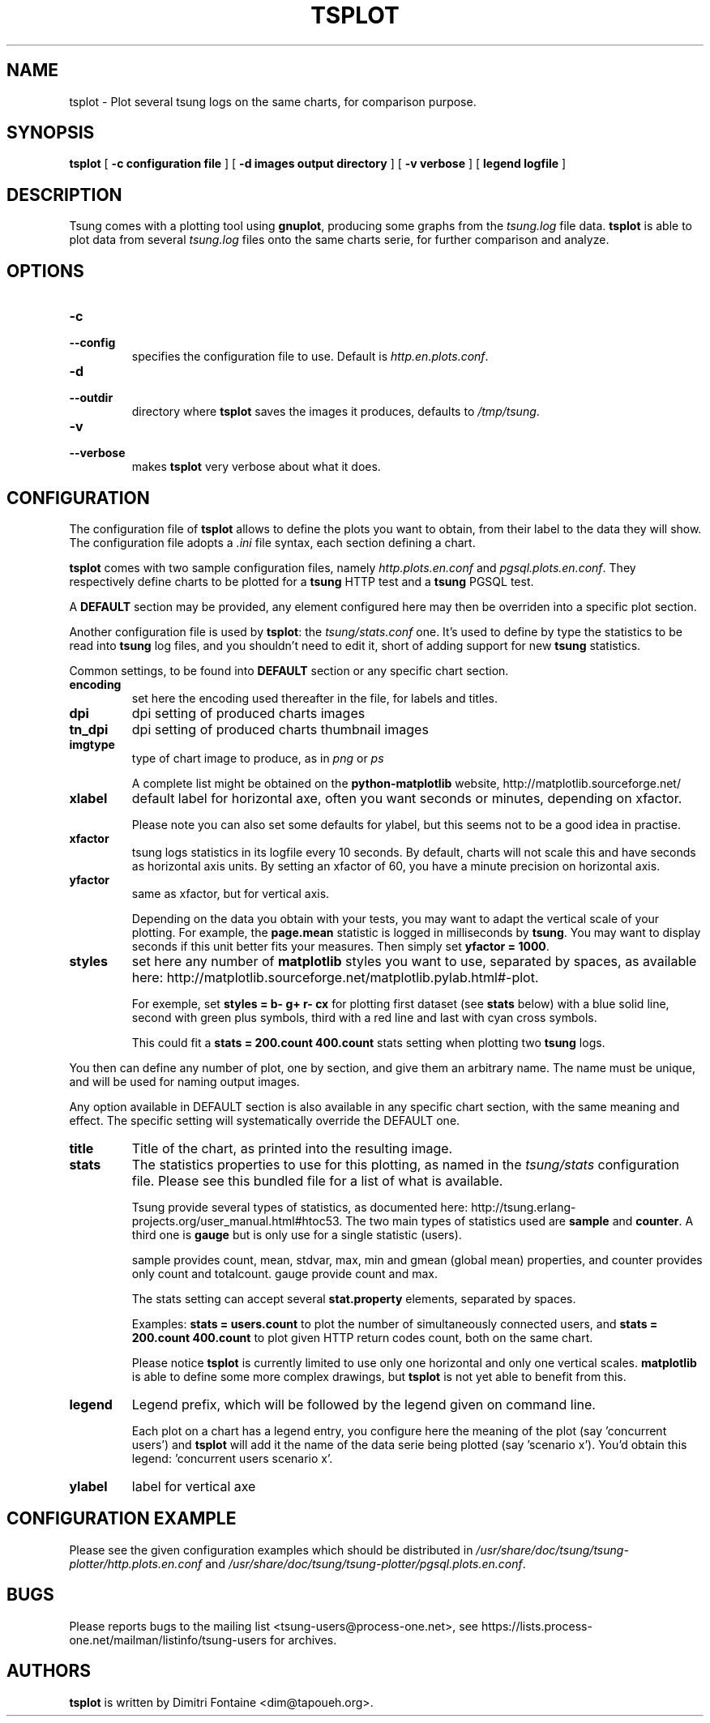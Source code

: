 .\" This manpage has been automatically generated by docbook2man 
.\" from a DocBook document.  This tool can be found at:
.\" <http://shell.ipoline.com/~elmert/comp/docbook2X/> 
.\" Please send any bug reports, improvements, comments, patches, 
.\" etc. to Steve Cheng <steve@ggi-project.org>.
.TH "TSPLOT" "1" "22 février 2009" "" ""

.SH NAME
tsplot \- Plot several tsung logs on the same charts, for comparison purpose.
.SH SYNOPSIS

\fBtsplot\fR [ \fB-c configuration file\fR ] [ \fB-d images output directory\fR ] [ \fB-v verbose\fR ] [ \fBlegend logfile\fR ]

.SH "DESCRIPTION"
.PP
Tsung comes with a plotting tool using
\fBgnuplot\fR, producing some graphs from the
\fItsung.log\fR file data.
\fBtsplot\fR is able to plot data from several
\fItsung.log\fR files onto the same charts serie,
for further comparison and analyze.
.SH "OPTIONS"
.PP
.TP
\fB-c\fR
.TP
\fB--config\fR
specifies the configuration file to use. Default is \fIhttp.en.plots.conf\fR\&.
.TP
\fB-d\fR
.TP
\fB--outdir\fR
directory where \fBtsplot\fR saves the images
it produces, defaults to \fI/tmp/tsung\fR\&.
.TP
\fB-v\fR
.TP
\fB--verbose\fR
makes \fBtsplot\fR very verbose about
what it does.
.SH "CONFIGURATION"
.PP
The configuration file of \fBtsplot\fR allows to
define the plots you want to obtain, from their label to the
data they will show. The configuration file adopts a
\fI\&.ini\fR file syntax, each section defining a
chart.
.PP
\fBtsplot\fR comes with two sample configuration
files, namely \fIhttp.plots.en.conf\fR and
\fIpgsql.plots.en.conf\fR\&. They respectively define
charts to be plotted for a \fBtsung\fR HTTP test
and a \fBtsung\fR PGSQL test.
.PP
A \fBDEFAULT\fR section may be provided, any
element configured here may then be overriden into a specific
plot section.
.PP
Another configuration file is used by \fBtsplot\fR:
the \fItsung/stats.conf\fR one. It's used to
define by type the statistics to be read into
\fBtsung\fR log files, and you shouldn't need to
edit it, short of adding support for new
\fBtsung\fR statistics.
.PP
Common settings, to be found into \fBDEFAULT\fR
section or any specific chart section.
.TP
\fBencoding\fR
set here the encoding used thereafter in the file, for
labels and titles.
.TP
\fBdpi\fR
dpi setting of produced charts images
.TP
\fBtn_dpi\fR
dpi setting of produced charts thumbnail images
.TP
\fBimgtype\fR
type of chart image to produce, as in
\fIpng\fR or \fIps\fR

A complete list might be obtained on the
\fBpython-matplotlib\fR website,
http://matplotlib.sourceforge.net/
.TP
\fBxlabel\fR
default label for horizontal axe, often you want seconds
or minutes, depending on xfactor.

Please note you can also set some defaults for ylabel, but
this seems not to be a good idea in practise.
.TP
\fBxfactor\fR
tsung logs statistics in its logfile every 10 seconds. By
default, charts will not scale this and have seconds as
horizontal axis units. By setting an xfactor of 60, you
have a minute precision on horizontal axis.
.TP
\fByfactor\fR
same as xfactor, but for vertical axis.

Depending on the data you obtain with your tests, you may
want to adapt the vertical scale of your plotting. For
example, the \fBpage.mean\fR statistic is
logged in milliseconds by \fBtsung\fR\&. You
may want to display seconds if this unit better fits your
measures. Then simply set \fByfactor =
1000\fR\&.
.TP
\fBstyles\fR
set here any number of \fBmatplotlib\fR
styles you want to use, separated by spaces, as available
here:
http://matplotlib.sourceforge.net/matplotlib.pylab.html#-plot.

For exemple, set \fBstyles = b- g+ r- cx\fR
for plotting first dataset (see \fBstats\fR
below) with a blue solid line, second with green plus
symbols, third with a red line and last with cyan cross
symbols.

This could fit a \fBstats = 200.count
400.count\fR stats setting when plotting two
\fBtsung\fR logs.
.PP
You then can define any number of plot, one by section, and give
them an arbitrary name. The name must be unique, and will be
used for naming output images.
.PP
Any option available in DEFAULT section is also available in any
specific chart section, with the same meaning and effect. The
specific setting will systematically override the DEFAULT one.
.TP
\fBtitle\fR
Title of the chart, as printed into the resulting image.
.TP
\fBstats\fR
The statistics properties to use for this plotting, as
named in the \fItsung/stats\fR
configuration file. Please see this bundled file for a
list of what is available.

Tsung provide several types of statistics, as documented
here:
http://tsung.erlang-projects.org/user_manual.html#htoc53. The
two main types of statistics used are
\fBsample\fR and \fBcounter\fR\&. A
third one is \fBgauge\fR but is only use for a
single statistic (users).

sample provides count, mean, stdvar, max, min and gmean
(global mean)
properties, and counter provides only count and
totalcount. gauge provide count and max.

The stats setting can accept several
\fBstat.property\fR elements, separated by
spaces.

Examples: \fBstats = users.count\fR to plot
the number of simultaneously connected users, and
\fBstats = 200.count 400.count\fR to plot
given HTTP return codes count, both on the same chart.

Please notice \fBtsplot\fR is currently
limited to use only one horizontal and only one vertical
scales. \fBmatplotlib\fR is able to define
some more complex drawings, but \fBtsplot\fR
is not yet able to benefit from this.
.TP
\fBlegend\fR
Legend prefix, which will be followed by the legend given
on command line.

Each plot on a chart has a legend entry, you configure
here the meaning of the plot (say 'concurrent users') and
\fBtsplot\fR will add it the name of the data
serie being plotted (say 'scenario x'). You'd obtain this
legend: 'concurrent users scenario x'.
.TP
\fBylabel\fR
label for vertical axe
.SH "CONFIGURATION EXAMPLE"
.PP
Please see the given configuration examples which should be
distributed in
\fI/usr/share/doc/tsung/tsung-plotter/http.plots.en.conf\fR
and
\fI/usr/share/doc/tsung/tsung-plotter/pgsql.plots.en.conf\fR\&.
.SH "BUGS"
.PP
Please reports bugs to the mailing list
<tsung-users@process-one.net>, see
https://lists.process-one.net/mailman/listinfo/tsung-users for
archives.
.SH "AUTHORS"
.PP
\fBtsplot\fR is written by Dimitri
Fontaine <dim@tapoueh.org>\&.
